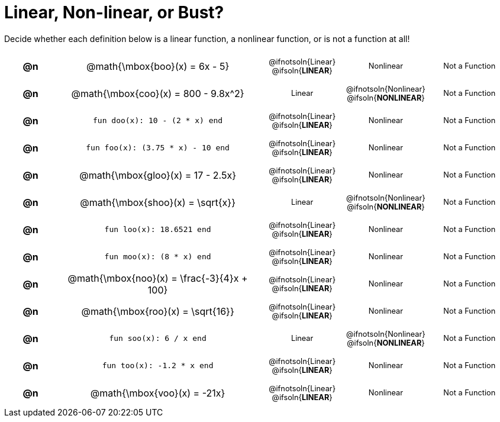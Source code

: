 = Linear, Non-linear, or Bust?

++++
<style>
#content table {background: transparent; }
#content td, th {padding: 0px !important; text-align: center !important;}
#content table td p {white-space: pre-wrap; margin: 0px !important;}
#content img {width: 90%; height: 90%;}
#content table table { padding: 5px 0px !important; font-size: .8rem !important;}
#content .MathJax{ font-size: 0.6rem; }
</style>
++++

Decide whether each definition below is a linear function, a nonlinear function, or is not a function at all!

[.FillVerticalSpace, cols="^.^1a,^.^4a,^.^5a", frame="none"]
|===

| *@n*
| @math{\mbox{boo}(x) = 6x - 5}
|
[cols="1a,1a,1a",stripes="none",frame="none",grid="none"]
!===
! @ifnotsoln{Linear} @ifsoln{*LINEAR*}
! Nonlinear
! Not a Function
!===


| *@n*
| @math{\mbox{coo}(x) = 800 - 9.8x^2}
|
[cols="1a,1a,1a",stripes="none",frame="none",grid="none"]
!===
! Linear
! @ifnotsoln{Nonlinear} @ifsoln{*NONLINEAR*}
! Not a Function
!===

| *@n*
| `fun doo(x): 10 - (2 * x) end`
|
[cols="1a,1a,1a",stripes="none",frame="none",grid="none"]
!===
! @ifnotsoln{Linear} @ifsoln{*LINEAR*}
! Nonlinear
! Not a Function
!===

| *@n*
| `fun foo(x): (3.75 * x) - 10 end`
|
[cols="1a,1a,1a",stripes="none",frame="none",grid="none"]
!===
! @ifnotsoln{Linear} @ifsoln{*LINEAR*}
! Nonlinear
! Not a Function
!===

| *@n*
|@math{\mbox{gloo}(x) = 17 - 2.5x}
|
[cols="1a,1a,1a",stripes="none",frame="none",grid="none"]
!===
! @ifnotsoln{Linear} @ifsoln{*LINEAR*}
! Nonlinear
! Not a Function
!===

| *@n*
| @math{\mbox{shoo}(x) = \sqrt{x}}
|
[cols="1a,1a,1a",stripes="none",frame="none",grid="none"]
!===
! Linear
! @ifnotsoln{Nonlinear} @ifsoln{*NONLINEAR*}
! Not a Function
!===

| *@n*
| `fun loo(x): 18.6521 end`
|
[cols="1a,1a,1a",stripes="none",frame="none",grid="none"]
!===
! @ifnotsoln{Linear} @ifsoln{*LINEAR*}
! Nonlinear
! Not a Function
!===

| *@n*
| `fun moo(x): (8 * x) end`
|
[cols="1a,1a,1a",stripes="none",frame="none",grid="none"]
!===
! @ifnotsoln{Linear} @ifsoln{*LINEAR*}
! Nonlinear
! Not a Function
!===


| *@n*
|@math{\mbox{noo}(x) = \frac{-3}{4}x + 100}
|
[cols="1a,1a,1a",stripes="none",frame="none",grid="none"]
!===
! @ifnotsoln{Linear} @ifsoln{*LINEAR*}
! Nonlinear
! Not a Function
!===

| *@n*
| @math{\mbox{roo}(x) = \sqrt{16}}
|
[cols="1a,1a,1a",stripes="none",frame="none",grid="none"]
!===
! @ifnotsoln{Linear} @ifsoln{*LINEAR*}
! Nonlinear
! Not a Function
!===

| *@n*
| `fun soo(x): 6 / x end`
|
[cols="1a,1a,1a",stripes="none",frame="none",grid="none"]
!===
! Linear
! @ifnotsoln{Nonlinear} @ifsoln{*NONLINEAR*}
! Not a Function
!===

| *@n*
| `fun too(x): -1.2 * x end`
|
[cols="1a,1a,1a",stripes="none",frame="none",grid="none"]
!===
! @ifnotsoln{Linear} @ifsoln{*LINEAR*}
! Nonlinear
! Not a Function
!===

| *@n*
| @math{\mbox{voo}(x) = -21x}
|
[cols="1a,1a,1a",stripes="none",frame="none",grid="none"]
!===
! @ifnotsoln{Linear} @ifsoln{*LINEAR*}
! Nonlinear
! Not a Function
!===

|===
